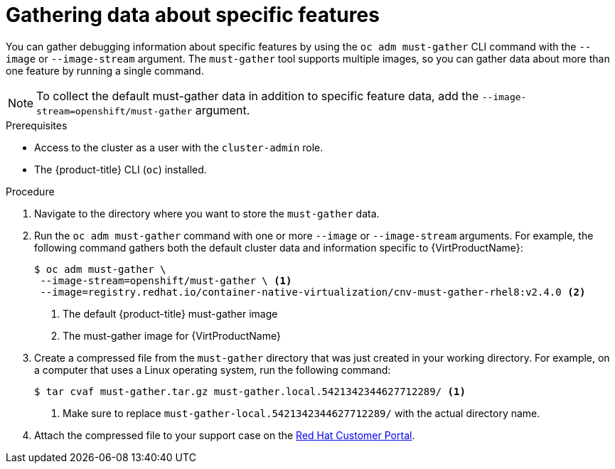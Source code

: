 // Module included in the following assemblies:
//
// * virt/logging_events_monitoring/virt-collecting-virt-data.adoc
// * support/gathering-cluster-data.adoc

//This file contains UI elements and/or package names that need to be updated.

// Dependency: modules/virt-document-attributes.adoc

ifeval::["{context}" == "gathering-cluster-data"]
:from-main-support-section:
:VirtProductName: OpenShift Virtualization
endif::[]

[id="gathering-data-specific-features_{context}"]
= Gathering data about specific features

You can gather debugging information about specific features by using the
`oc adm must-gather` CLI command with the `--image` or `--image-stream` argument.
The `must-gather` tool supports multiple images, so you can gather data about
more than one feature by running a single command.

ifdef::from-main-support-section[]

ifndef::openshift-origin[]

.Supported must-gather images
[cols="2,2",options="header"]
|===
|Image |Purpose

|`registry.redhat.io/container-native-virtualization/cnv-must-gather-rhel8:v2.4.0`
|Data collection for {VirtProductName}.

|`registry.redhat.io/openshift-serverless-1/svls-must-gather-rhel8`
|Data collection for OpenShift Serverless.

|`registry.redhat.io/openshift-service-mesh/istio-must-gather-rhel7`
|Data collection for Red Hat OpenShift Service Mesh.

|`registry.redhat.io/rhcam-1-2/openshift-migration-must-gather-rhel8`
|Data collection for migration-related information.

|`registry.redhat.io/ocs4/ocs-must-gather-rhel8`
|Data collection for Red Hat OpenShift Container Storage.

|===

endif::openshift-origin[]

ifdef::openshift-origin[]

.Available must-gather images
[cols="2,2",options="header"]
|===
|Image |Purpose

|`quay.io/kubevirt/must-gather`
|Data collection for KubeVirt.

|`quay.io/openshift-knative/must-gather`
|Data collection for Knative.

|`docker.io/maistra/istio-must-gather`
|Data collection for service mesh.

|`quay.io/konveyor/must-gather`
|Data collection for migration-related information.

|`quay.io/ocs-dev/ocs-must-gather`
|Data collection for OpenShift Container Storage.

|===

endif::openshift-origin[]


endif::from-main-support-section[]

[NOTE]
====
To collect the default must-gather data in addition to specific feature data, add the `--image-stream=openshift/must-gather` argument.
====

.Prerequisites

* Access to the cluster as a user with the `cluster-admin` role.
* The {product-title} CLI (`oc`) installed.

.Procedure

. Navigate to the directory where you want to store the `must-gather` data.

ifndef::openshift-origin[]

. Run the `oc adm must-gather` command with one or more `--image` or `--image-stream`
arguments. For example, the following command gathers both the default cluster
data and information specific to {VirtProductName}:
+
----
$ oc adm must-gather \
 --image-stream=openshift/must-gather \ <1>
 --image=registry.redhat.io/container-native-virtualization/cnv-must-gather-rhel8:v2.4.0 <2>
----
<1> The default {product-title} must-gather image
<2> The must-gather image for {VirtProductName}

endif::openshift-origin[]

ifdef::openshift-origin[]

. Run the `oc adm must-gather` command with one or more `--image` or `--image-stream`
arguments. For example, the following command gathers both the default cluster
data and information specific to KubeVirt:
+
----
$ oc adm must-gather \
 --image-stream=openshift/must-gather \ <1>
 --image=quay.io/kubevirt/must-gather <2>
----
<1> The default {product-title} must-gather image
<2> The must-gather image for KubeVirt

endif::openshift-origin[]

. Create a compressed file from the `must-gather` directory that was just created
in your working directory. For example, on a computer that uses a Linux
operating system, run the following command:
+
----
$ tar cvaf must-gather.tar.gz must-gather.local.5421342344627712289/ <1>
----
<1> Make sure to replace `must-gather-local.5421342344627712289/` with the
actual directory name.

. Attach the compressed file to your support case on the
link:https://access.redhat.com[Red Hat Customer Portal].

ifeval::["{context}" == "gathering-cluster-data"]
:!from-main-support-section:
:!VirtProductName:
endif::[]
